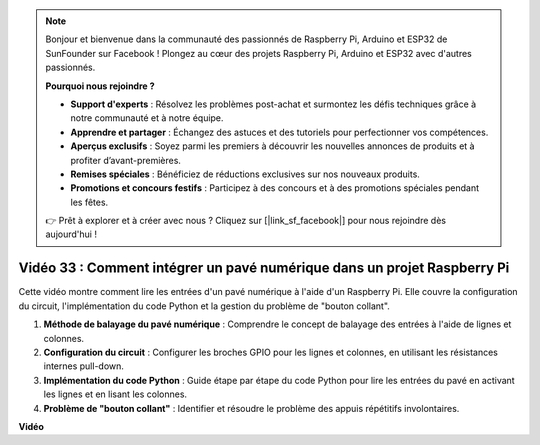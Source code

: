 .. note::

    Bonjour et bienvenue dans la communauté des passionnés de Raspberry Pi, Arduino et ESP32 de SunFounder sur Facebook ! Plongez au cœur des projets Raspberry Pi, Arduino et ESP32 avec d'autres passionnés.

    **Pourquoi nous rejoindre ?**

    - **Support d'experts** : Résolvez les problèmes post-achat et surmontez les défis techniques grâce à notre communauté et à notre équipe.
    - **Apprendre et partager** : Échangez des astuces et des tutoriels pour perfectionner vos compétences.
    - **Aperçus exclusifs** : Soyez parmi les premiers à découvrir les nouvelles annonces de produits et à profiter d’avant-premières.
    - **Remises spéciales** : Bénéficiez de réductions exclusives sur nos nouveaux produits.
    - **Promotions et concours festifs** : Participez à des concours et à des promotions spéciales pendant les fêtes.

    👉 Prêt à explorer et à créer avec nous ? Cliquez sur [|link_sf_facebook|] pour nous rejoindre dès aujourd'hui !


Vidéo 33 : Comment intégrer un pavé numérique dans un projet Raspberry Pi
=======================================================================================

Cette vidéo montre comment lire les entrées d'un pavé numérique à l'aide d'un Raspberry Pi. Elle couvre la configuration du circuit, l'implémentation du code Python et la gestion du problème de "bouton collant".

1. **Méthode de balayage du pavé numérique** : Comprendre le concept de balayage des entrées à l'aide de lignes et colonnes.
2. **Configuration du circuit** : Configurer les broches GPIO pour les lignes et colonnes, en utilisant les résistances internes pull-down.
3. **Implémentation du code Python** : Guide étape par étape du code Python pour lire les entrées du pavé en activant les lignes et en lisant les colonnes.
4. **Problème de "bouton collant"** : Identifier et résoudre le problème des appuis répétitifs involontaires.

**Vidéo**

.. raw:: html

    <iframe width="700" height="500" src="https://www.youtube.com/embed/0sD9J8iu8RQ?si=Tbc7xeVy3ASJdV3Y" title="YouTube video player" frameborder="0" allow="accelerometer; autoplay; clipboard-write; encrypted-media; gyroscope; picture-in-picture; web-share" allowfullscreen></iframe>

